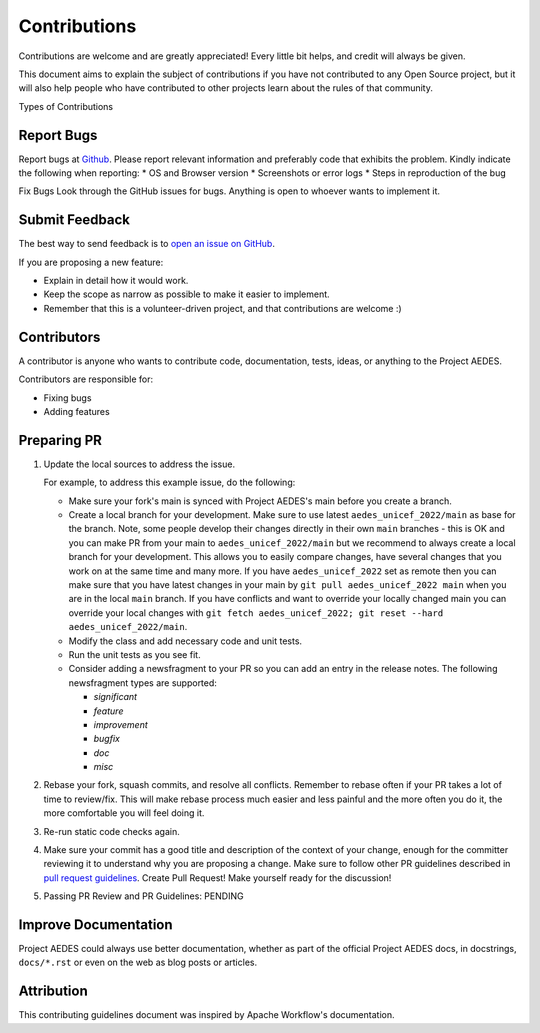 Contributions
=============

Contributions are welcome and are greatly appreciated! Every little bit helps,
and credit will always be given.

This document aims to explain the subject of contributions if you have not contributed to any Open Source project, but it will also help people who have contributed to other projects learn about the rules of that community.

Types of Contributions

Report Bugs
-----------

Report bugs at `Github <https://github.com/cirrolytix/aedes_unicef_2022/issues>`__.
Please report relevant information and preferably code that exhibits the
problem. Kindly indicate the following when reporting:
* OS and Browser version
* Screenshots or error logs
* Steps in reproduction of the bug

Fix Bugs
Look through the GitHub issues for bugs. Anything is open to whoever wants to
implement it.

Submit Feedback
---------------

The best way to send feedback is to `open an issue on GitHub <https://github.com/cirrolytix/aedes_unicef_2022/issues/new/choose>`__.

If you are proposing a new feature:

-   Explain in detail how it would work.
-   Keep the scope as narrow as possible to make it easier to implement.
-   Remember that this is a volunteer-driven project, and that contributions are
    welcome :)

Contributors
------------

A contributor is anyone who wants to contribute code, documentation, tests, ideas, or anything to the
Project AEDES.

Contributors are responsible for:

* Fixing bugs
* Adding features

Preparing PR
------------------

1. Update the local sources to address the issue.

   For example, to address this example issue, do the following:

   * Make sure your fork's main is synced with Project AEDES's main before you create a branch.

   * Create a local branch for your development. Make sure to use latest
     ``aedes_unicef_2022/main`` as base for the branch. Note, some people develop their changes directly in their own
     ``main`` branches - this is OK and you can make PR from your main to ``aedes_unicef_2022/main`` but we
     recommend to always create a local branch for your development. This allows you to easily compare
     changes, have several changes that you work on at the same time and many more.
     If you have ``aedes_unicef_2022`` set as remote then you can make sure that you have latest changes in your main
     by ``git pull aedes_unicef_2022 main`` when you are in the local ``main`` branch. If you have conflicts and
     want to override your locally changed main you can override your local changes with
     ``git fetch aedes_unicef_2022; git reset --hard aedes_unicef_2022/main``.

   * Modify the class and add necessary code and unit tests.

   * Run the unit tests as you see fit.

   * Consider adding a newsfragment to your PR so you can add an entry in the release notes.
     The following newsfragment types are supported:

     * `significant`
     * `feature`
     * `improvement`
     * `bugfix`
     * `doc`
     * `misc`

2. Rebase your fork, squash commits, and resolve all conflicts. Remember to rebase often if your PR takes a lot of time to
   review/fix. This will make rebase process much easier and less painful and the more often you do it,
   the more comfortable you will feel doing it.

3. Re-run static code checks again.

4. Make sure your commit has a good title and description of the context of your change, enough
   for the committer reviewing it to understand why you are proposing a change. Make sure to follow other
   PR guidelines described in `pull request guidelines <#pull-request-guidelines>`_.
   Create Pull Request! Make yourself ready for the discussion!

5. Passing PR Review and PR Guidelines: PENDING

Improve Documentation
---------------------

Project AEDES could always use better documentation, whether as part of the official
Project AEDES docs, in docstrings, ``docs/*.rst`` or even on the web as blog posts or
articles.

Attribution
-----------

This contributing guidelines document was inspired by Apache Workflow's documentation.